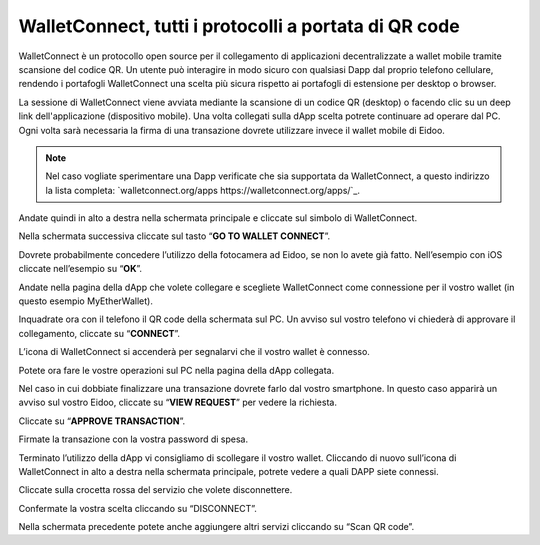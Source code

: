WalletConnect, tutti i protocolli a portata di QR code
======================================================

WalletConnect è un protocollo open source per il collegamento di applicazioni decentralizzate a wallet mobile tramite scansione del codice QR. Un utente può interagire in modo sicuro con qualsiasi Dapp dal proprio telefono cellulare, rendendo i portafogli WalletConnect una scelta più sicura rispetto ai portafogli di estensione per desktop o browser.

La sessione di WalletConnect viene avviata mediante la scansione di un codice QR (desktop) o facendo clic su un deep link dell'applicazione (dispositivo mobile). Una volta collegati sulla dApp scelta potrete continuare ad operare dal PC. Ogni volta sarà necessaria la firma di una transazione dovrete utilizzare invece il wallet mobile di Eidoo.

.. image:: https://i.imgur.com/k9S5wQF.png
    :width: 300px
    :align: center

.. note::
    Nel caso vogliate sperimentare una Dapp verificate che sia supportata da WalletConnect, a questo indirizzo la lista completa:
    `walletconnect.org/apps https://walletconnect.org/apps/`_.
 
Andate quindi in alto a destra nella schermata principale e cliccate sul simbolo di WalletConnect.

.. image:: https://i.imgur.com/ldj88uh.jpg
    :width: 300px
    :align: center

Nella schermata successiva cliccate sul tasto “**GO TO WALLET CONNECT**”.

.. image:: https://i.imgur.com/L5Bajvn.jpg
    :width: 300px
    :align: center

Dovrete probabilmente concedere l’utilizzo della fotocamera ad Eidoo, se non lo avete già fatto. Nell’esempio con iOS cliccate nell’esempio su “**OK**”.

.. image:: https://i.imgur.com/BUVActQ.jpg
    :width: 300px
    :align: center 

Andate nella pagina della dApp che volete collegare e scegliete WalletConnect come connessione per il vostro wallet (in questo esempio MyEtherWallet).

.. image:: https://i.imgur.com/n0SmLkn.png
    :width: 300px
    :align: center

Inquadrate ora con il telefono il QR code della schermata sul PC. Un avviso sul vostro telefono vi chiederà di approvare il collegamento, cliccate su “**CONNECT**”.

.. image:: https://i.imgur.com/ehZsVzV.jpg
    :width: 300px
    :align: center
  
L’icona di WalletConnect si accenderà per segnalarvi che il vostro wallet è connesso.

.. image:: https://i.imgur.com/keTRlDS.jpg
    :width: 300px
    :align: center

Potete ora fare le vostre operazioni sul PC nella pagina della dApp collegata. 

Nel caso in cui dobbiate finalizzare una transazione dovrete farlo dal vostro smartphone. In questo caso apparirà un avviso sul vostro Eidoo, cliccate su “**VIEW REQUEST**” per vedere la richiesta.

.. image:: https://i.imgur.com/eR4aILN.jpg
    :width: 300px
    :align: center 

Cliccate su “**APPROVE TRANSACTION**”.

.. image:: https://i.imgur.com/OsGQoRq.jpg
    :width: 300px
    :align: center

Firmate la transazione con la vostra password di spesa.
 
Terminato l’utilizzo della dApp vi consigliamo di scollegare il vostro wallet. Cliccando di nuovo sull’icona di WalletConnect in alto a destra nella schermata principale, potrete vedere a quali DAPP siete connessi.

.. image:: https://i.imgur.com/keTRlDS.jpg
    :width: 300px
    :align: center
 
Cliccate sulla crocetta rossa del servizio che volete disconnettere.

.. image:: https://i.imgur.com/qQ9qg2O.jpg
    :width: 300px
    :align: center

Confermate la vostra scelta cliccando su “DISCONNECT”.

.. image:: https://i.imgur.com/dILfXvh.jpg
    :width: 300px
    :align: center
 

Nella schermata precedente potete anche aggiungere altri servizi cliccando su “Scan QR code”.




